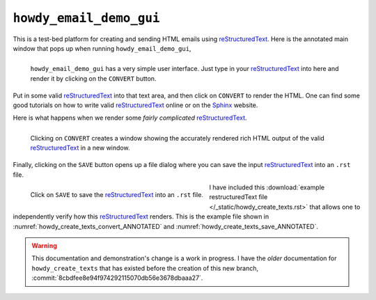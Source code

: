 .. _howdy_email_demo_gui_label:

|howdy_email_demo_gui_icon|\  |howdy_email_demo_gui|
^^^^^^^^^^^^^^^^^^^^^^^^^^^^^^^^^^^^^^^^^^^^^^^^^^^^^^
This is a test-bed platform for creating and sending HTML emails using reStructuredText_. Here is the annotated main window that pops up when running |howdy_email_demo_gui|,

.. _howdy_create_texts_ANNOTATED:

.. figure:: howdy-email-gui-figures/howdy_create_texts_ANNOTATED.png
   :width: 100%
   :align: left

   |howdy_email_demo_gui| has a very simple user interface. Just type in your reStructuredText_ into here and render it by clicking on the ``CONVERT`` button.

Put in some valid reStructuredText_ into that text area, and then click on ``CONVERT`` to render the HTML. One can find some good tutorials on how to write valid reStructuredText_ online or on the Sphinx_ website.

Here is what happens when we render some *fairly complicated* reStructuredText_.

.. _howdy_create_texts_convert_ANNOTATED:

.. figure:: howdy-email-gui-figures/howdy_create_texts_convert_ANNOTATED.png
   :width: 100%
   :align: left

   Clicking on ``CONVERT`` creates a window showing the accurately rendered rich HTML output of the valid reStructuredText_ in a new window.

Finally, clicking on the ``SAVE`` button opens up a file dialog where you can save the input reStructuredText_ into an ``.rst`` file.

.. _howdy_create_texts_save_ANNOTATED:

.. figure:: howdy-email-gui-figures/howdy_create_texts_save_ANNOTATED.png
   :width: 100%
   :align: left

   Click on ``SAVE`` to save the reStructuredText_ into an ``.rst`` file.

I have included this :download:`example restructuredText file </_static/howdy_create_texts.rst>` that allows one to independently verify how this reStructuredText_ renders. This is the example file shown in :numref:`howdy_create_texts_convert_ANNOTATED` and :numref:`howdy_create_texts_save_ANNOTATED`.

.. warning::

   This documentation and demonstration's change is a work in progress. I have the *older* documentation for ``howdy_create_texts`` that has existed before the creation of this new branch, :commit:`8cbdfee8e94f974292115070db56e3678dbaaa27`.
   
.. |howdy_email_demo_gui| replace:: ``howdy_email_demo_gui``

.. |howdy_email_demo_gui_icon| image:: howdy-email-gui-figures/howdy_email_demo_gui_SQUARE_VECTA.svg
   :width: 50
   :align: middle

.. _Howdy: https://howdy.readthedocs.io
.. _reStructuredText: https://en.wikipedia.org/wiki/ReStructuredText
.. _`Google OAuth2 authentication`: https://developers.google.com/identity/protocols/oauth2
.. _Sphinx: https://www.sphinx-doc.org/en/master
.. _Plex: https://plex.tv
